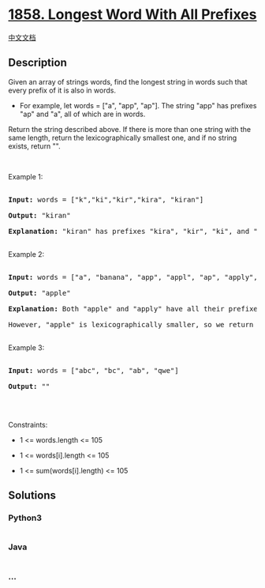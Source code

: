 * [[https://leetcode.com/problems/longest-word-with-all-prefixes][1858.
Longest Word With All Prefixes]]
  :PROPERTIES:
  :CUSTOM_ID: longest-word-with-all-prefixes
  :END:
[[./solution/1800-1899/1858.Longest Word With All Prefixes/README.org][中文文档]]

** Description
   :PROPERTIES:
   :CUSTOM_ID: description
   :END:

#+begin_html
  <p>
#+end_html

Given an array of strings words, find the longest string in words such
that every prefix of it is also in words.

#+begin_html
  </p>
#+end_html

#+begin_html
  <ul>
#+end_html

#+begin_html
  <li>
#+end_html

For example, let words = ["a", "app", "ap"]. The string "app" has
prefixes "ap" and "a", all of which are in words.

#+begin_html
  </li>
#+end_html

#+begin_html
  </ul>
#+end_html

#+begin_html
  <p>
#+end_html

Return the string described above. If there is more than one string with
the same length, return the lexicographically smallest one, and if no
string exists, return "".

#+begin_html
  </p>
#+end_html

#+begin_html
  <p>
#+end_html

 

#+begin_html
  </p>
#+end_html

#+begin_html
  <p>
#+end_html

Example 1:

#+begin_html
  </p>
#+end_html

#+begin_html
  <pre>

  <strong>Input:</strong> words = [&quot;k&quot;,&quot;ki&quot;,&quot;kir&quot;,&quot;kira&quot;, &quot;kiran&quot;]

  <strong>Output:</strong> &quot;kiran&quot;

  <strong>Explanation:</strong> &quot;kiran&quot; has prefixes &quot;kira&quot;, &quot;kir&quot;, &quot;ki&quot;, and &quot;k&quot;, and all of them appear in words.

  </pre>
#+end_html

#+begin_html
  <p>
#+end_html

Example 2:

#+begin_html
  </p>
#+end_html

#+begin_html
  <pre>

  <strong>Input:</strong> words = [&quot;a&quot;, &quot;banana&quot;, &quot;app&quot;, &quot;appl&quot;, &quot;ap&quot;, &quot;apply&quot;, &quot;apple&quot;]

  <strong>Output:</strong> &quot;apple&quot;

  <strong>Explanation:</strong> Both &quot;apple&quot; and &quot;apply&quot; have all their prefixes in words.

  However, &quot;apple&quot; is lexicographically smaller, so we return that.

  </pre>
#+end_html

#+begin_html
  <p>
#+end_html

Example 3:

#+begin_html
  </p>
#+end_html

#+begin_html
  <pre>

  <strong>Input:</strong> words = [&quot;abc&quot;, &quot;bc&quot;, &quot;ab&quot;, &quot;qwe&quot;]

  <strong>Output:</strong> &quot;&quot;

  </pre>
#+end_html

#+begin_html
  <p>
#+end_html

 

#+begin_html
  </p>
#+end_html

#+begin_html
  <p>
#+end_html

Constraints:

#+begin_html
  </p>
#+end_html

#+begin_html
  <ul>
#+end_html

#+begin_html
  <li>
#+end_html

1 <= words.length <= 105

#+begin_html
  </li>
#+end_html

#+begin_html
  <li>
#+end_html

1 <= words[i].length <= 105

#+begin_html
  </li>
#+end_html

#+begin_html
  <li>
#+end_html

1 <= sum(words[i].length) <= 105

#+begin_html
  </li>
#+end_html

#+begin_html
  </ul>
#+end_html

** Solutions
   :PROPERTIES:
   :CUSTOM_ID: solutions
   :END:

#+begin_html
  <!-- tabs:start -->
#+end_html

*** *Python3*
    :PROPERTIES:
    :CUSTOM_ID: python3
    :END:
#+begin_src python
#+end_src

*** *Java*
    :PROPERTIES:
    :CUSTOM_ID: java
    :END:
#+begin_src java
#+end_src

*** *...*
    :PROPERTIES:
    :CUSTOM_ID: section
    :END:
#+begin_example
#+end_example

#+begin_html
  <!-- tabs:end -->
#+end_html

